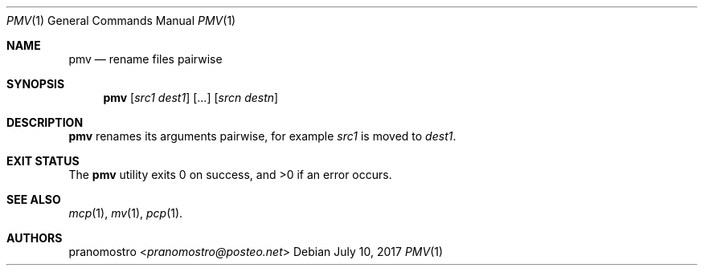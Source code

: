 .Dd July 10, 2017
.Dt PMV 1
.Os

.Sh NAME
.Nm pmv
.Nd rename files pairwise

.Sh SYNOPSIS
.Nm
.Op Ar src1 dest1
.Op ...
.Op Ar srcn destn

.Sh DESCRIPTION
.Nm
renames its arguments pairwise, for example
.Ar src1
is moved to
.Ar dest1 .

.Sh EXIT STATUS
.Ex -std

.Sh SEE ALSO
.Xr mcp 1 ,
.Xr mv 1 ,
.Xr pcp 1 .

.Sh AUTHORS
.An pranomostro Aq Mt pranomostro@posteo.net

